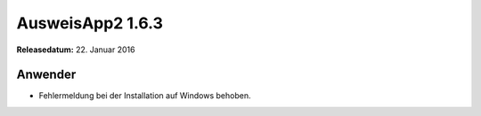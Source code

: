 AusweisApp2 1.6.3
^^^^^^^^^^^^^^^^^

**Releasedatum:** 22. Januar 2016



Anwender
""""""""
- Fehlermeldung bei der Installation auf Windows behoben.
